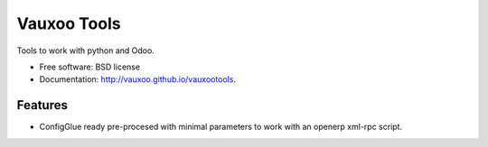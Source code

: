 ============
Vauxoo Tools
============

.. image:: https://travis-ci.org/Vauxoo/vauxootools.svg?branch=master
    :target: https://travis-ci.org/Vauxoo/vauxootools

Tools to work with python and Odoo.


* Free software: BSD license
* Documentation: http://vauxoo.github.io/vauxootools.

Features
--------

* ConfigGlue ready pre-procesed with minimal parameters to work with an openerp
  xml-rpc script.

